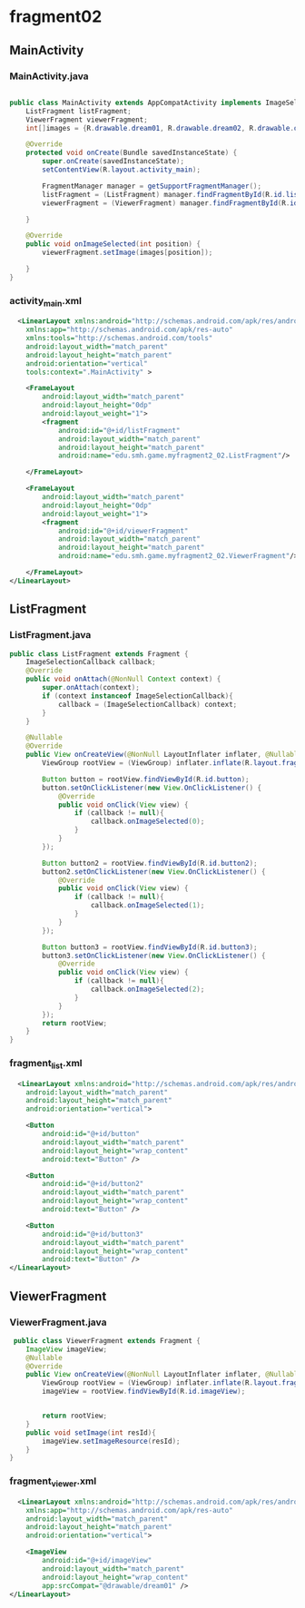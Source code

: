 * fragment02
** MainActivity
*** MainActivity.java
#+begin_src java
  
public class MainActivity extends AppCompatActivity implements ImageSelectionCallback{
    ListFragment listFragment;
    ViewerFragment viewerFragment;
    int[]images = {R.drawable.dream01, R.drawable.dream02, R.drawable.dream03};

    @Override
    protected void onCreate(Bundle savedInstanceState) {
        super.onCreate(savedInstanceState);
        setContentView(R.layout.activity_main);

        FragmentManager manager = getSupportFragmentManager();
        listFragment = (ListFragment) manager.findFragmentById(R.id.listFragment);
        viewerFragment = (ViewerFragment) manager.findFragmentById(R.id.viewerFragment);

    }

    @Override
    public void onImageSelected(int position) {
        viewerFragment.setImage(images[position]);

    }
}
#+end_src
*** activity_main.xml
#+begin_src xml
  <LinearLayout xmlns:android="http://schemas.android.com/apk/res/android"
    xmlns:app="http://schemas.android.com/apk/res-auto"
    xmlns:tools="http://schemas.android.com/tools"
    android:layout_width="match_parent"
    android:layout_height="match_parent"
    android:orientation="vertical"
    tools:context=".MainActivity" >

    <FrameLayout
        android:layout_width="match_parent"
        android:layout_height="0dp"
        android:layout_weight="1">
        <fragment
            android:id="@+id/listFragment"
            android:layout_width="match_parent"
            android:layout_height="match_parent"
            android:name="edu.smh.game.myfragment2_02.ListFragment"/>

    </FrameLayout>

    <FrameLayout
        android:layout_width="match_parent"
        android:layout_height="0dp"
        android:layout_weight="1">
        <fragment
            android:id="@+id/viewerFragment"
            android:layout_width="match_parent"
            android:layout_height="match_parent"
            android:name="edu.smh.game.myfragment2_02.ViewerFragment"/>

    </FrameLayout>
</LinearLayout>
#+end_src

** ListFragment
*** ListFragment.java
#+begin_src java
public class ListFragment extends Fragment {
    ImageSelectionCallback callback;
    @Override
    public void onAttach(@NonNull Context context) {
        super.onAttach(context);
        if (context instanceof ImageSelectionCallback){
            callback = (ImageSelectionCallback) context;
        }
    }

    @Nullable
    @Override
    public View onCreateView(@NonNull LayoutInflater inflater, @Nullable ViewGroup container, @Nullable Bundle savedInstanceState) {
        ViewGroup rootView = (ViewGroup) inflater.inflate(R.layout.fragment_list, container, false);

        Button button = rootView.findViewById(R.id.button);
        button.setOnClickListener(new View.OnClickListener() {
            @Override
            public void onClick(View view) {
                if (callback != null){
                    callback.onImageSelected(0);
                }
            }
        });

        Button button2 = rootView.findViewById(R.id.button2);
        button2.setOnClickListener(new View.OnClickListener() {
            @Override
            public void onClick(View view) {
                if (callback != null){
                    callback.onImageSelected(1);
                }
            }
        });

        Button button3 = rootView.findViewById(R.id.button3);
        button3.setOnClickListener(new View.OnClickListener() {
            @Override
            public void onClick(View view) {
                if (callback != null){
                    callback.onImageSelected(2);
                }
            }
        });
        return rootView;
    }
}
#+end_src
*** fragment_list.xml
#+begin_src xml
  <LinearLayout xmlns:android="http://schemas.android.com/apk/res/android"
    android:layout_width="match_parent"
    android:layout_height="match_parent"
    android:orientation="vertical">

    <Button
        android:id="@+id/button"
        android:layout_width="match_parent"
        android:layout_height="wrap_content"
        android:text="Button" />

    <Button
        android:id="@+id/button2"
        android:layout_width="match_parent"
        android:layout_height="wrap_content"
        android:text="Button" />

    <Button
        android:id="@+id/button3"
        android:layout_width="match_parent"
        android:layout_height="wrap_content"
        android:text="Button" />
</LinearLayout>
#+end_src

** ViewerFragment
*** ViewerFragment.java
#+begin_src java
 public class ViewerFragment extends Fragment {
    ImageView imageView;
    @Nullable
    @Override
    public View onCreateView(@NonNull LayoutInflater inflater, @Nullable ViewGroup container, @Nullable Bundle savedInstanceState) {
        ViewGroup rootView = (ViewGroup) inflater.inflate(R.layout.fragment_viewer, container, false);
        imageView = rootView.findViewById(R.id.imageView);


        return rootView;
    }
    public void setImage(int resId){
        imageView.setImageResource(resId);
    }
}
 
#+end_src
*** fragment_viewer.xml
#+begin_src xml
  <LinearLayout xmlns:android="http://schemas.android.com/apk/res/android"
    xmlns:app="http://schemas.android.com/apk/res-auto"
    android:layout_width="match_parent"
    android:layout_height="match_parent"
    android:orientation="vertical">

    <ImageView
        android:id="@+id/imageView"
        android:layout_width="match_parent"
        android:layout_height="wrap_content"
        app:srcCompat="@drawable/dream01" />
</LinearLayout>
#+end_src
